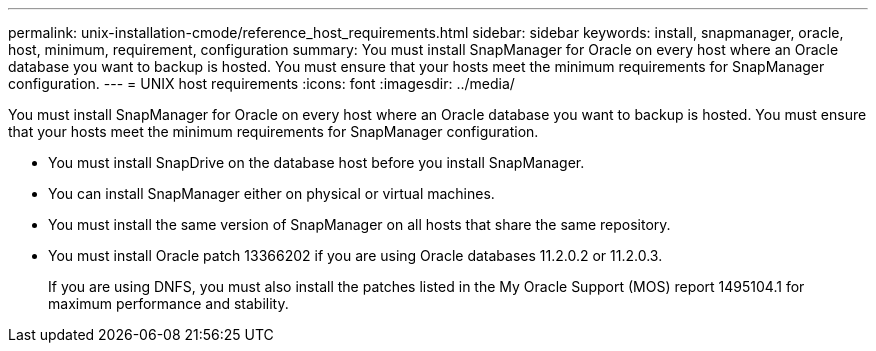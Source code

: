 ---
permalink: unix-installation-cmode/reference_host_requirements.html
sidebar: sidebar
keywords: install, snapmanager, oracle, host, minimum, requirement, configuration
summary: You must install SnapManager for Oracle on every host where an Oracle database you want to backup is hosted. You must ensure that your hosts meet the minimum requirements for SnapManager configuration.
---
= UNIX host requirements
:icons: font
:imagesdir: ../media/

[.lead]
You must install SnapManager for Oracle on every host where an Oracle database you want to backup is hosted. You must ensure that your hosts meet the minimum requirements for SnapManager configuration.

* You must install SnapDrive on the database host before you install SnapManager.
* You can install SnapManager either on physical or virtual machines.
* You must install the same version of SnapManager on all hosts that share the same repository.
* You must install Oracle patch 13366202 if you are using Oracle databases 11.2.0.2 or 11.2.0.3.
+
If you are using DNFS, you must also install the patches listed in the My Oracle Support (MOS) report 1495104.1 for maximum performance and stability.
